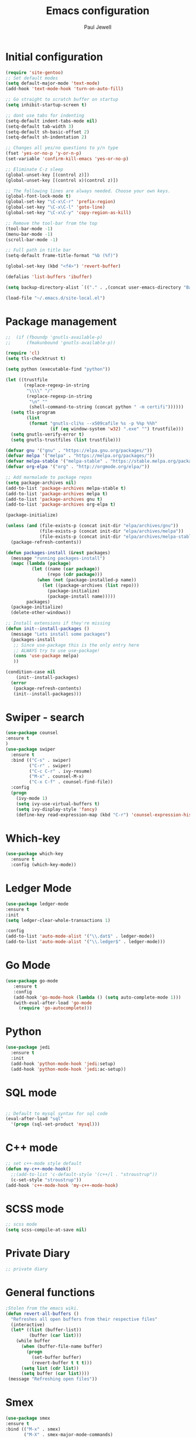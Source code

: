 #+TITLE: Emacs configuration
#+OPTIONS: toc:2 num:nil ^:nil
#+STARTUP: hideblocks
#+AUTHOR: Paul Jewell

* Initial configuration
#+begin_src emacs-lisp
(require 'site-gentoo)
;; Set default modes
(setq default-major-mode 'text-mode)
(add-hook 'text-mode-hook 'turn-on-auto-fill)

;; Go straight to scratch buffer on startup
(setq inhibit-startup-screen t)

;; dont use tabs for indenting
(setq-default indent-tabs-mode nil)
(setq-default tab-width 3)
(setq-default sh-basic-offset 2)
(setq-default sh-indentation 2)

;; Changes all yes/no questions to y/n type
(fset 'yes-or-no-p 'y-or-n-p)
(set-variable 'confirm-kill-emacs 'yes-or-no-p)

;; Eliminate C-z sleep
(global-unset-key [(control z)])
(global-unset-key [(control x)(control z)])

;; The following lines are always needed. Choose your own keys.
(global-font-lock-mode t)
(global-set-key "\C-x\C-r" 'prefix-region)
(global-set-key "\C-x\C-l" 'goto-line)
(global-set-key "\C-x\C-y" 'copy-region-as-kill)

;; Remove the tool-bar from the top
(tool-bar-mode -1)
(menu-bar-mode -1)
(scroll-bar-mode -1)

;; Full path in title bar
(setq-default frame-title-format "%b (%f)")

(global-set-key (kbd "<f4>") 'revert-buffer)

(defalias 'list-buffers 'ibuffer)

(setq backup-directory-alist `(("." . ,(concat user-emacs-directory "Backups"))))

(load-file "~/.emacs.d/site-local.el")
#+END_SRC

* Package management
#+begin_src emacs-lisp
;;  (if (fboundp 'gnutls-available-p)
;;      (fmakunbound 'gnutls-available-p))

(require 'cl)
(setq tls-checktrust t)

(setq python (executable-find "python"))

(let ((trustfile
       (replace-regexp-in-string
        "\\\\" "/"
        (replace-regexp-in-string
         "\n" ""
         (shell-command-to-string (concat python " -m certifi"))))))
  (setq tls-program
        (list
         (format "gnutls-cli%s --x509cafile %s -p %%p %%h"
                 (if (eq window-system 'w32) ".exe" "") trustfile)))
  (setq gnutls-verify-error t)
  (setq gnutls-trustfiles (list trustfile)))

(defvar gnu '("gnu" . "https://elpa.gnu.org/packages/"))
(defvar melpa '("melpa" . "https://melpa.org/packages/"))
(defvar melpa-stable '("melpa-stable" . "https://stable.melpa.org/packages/"))
(defvar org-elpa '("org" . "http://orgmode.org/elpa/"))

;; Add marmalade to package repos
(setq package-archives nil)
(add-to-list 'package-archives melpa-stable t)
(add-to-list 'package-archives melpa t)
(add-to-list 'package-archives gnu t)
(add-to-list 'package-archives org-elpa t)

(package-initialize)

(unless (and (file-exists-p (concat init-dir "elpa/archives/gnu"))
             (file-exists-p (concat init-dir "elpa/archives/melpa"))
             (file-exists-p (concat init-dir "elpa/archives/melpa-stable")))
  (package-refresh-contents))

(defun packages-install (&rest packages)
  (message "running packages-install")
  (mapc (lambda (package)
          (let ((name (car package))
                (repo (cdr package)))
            (when (not (package-installed-p name))
              (let ((package-archives (list repo)))
                (package-initialize)
                (package-install name)))))
        packages)
  (package-initialize)
  (delete-other-windows))

;; Install extensions if they're missing
(defun init--install-packages ()
  (message "Lets install some packages")
  (packages-install
   ;; Since use-package this is the only entry here
   ;; ALWAYS try to use use-package!
   (cons 'use-package melpa)
   ))

(condition-case nil
    (init--install-packages)
  (error
   (package-refresh-contents)
   (init--install-packages)))

#+end_src
* Swiper - search 
#+begin_src emacs-lisp
(use-package counsel
:ensure t
)
(use-package swiper
  :ensure t
  :bind (("C-s" . swiper)
         ("C-r" . swiper)
         ("C-c C-r" . ivy-resume)
         ("M-x" . counsel-M-x)
         ("C-x C-f" . counsel-find-file))
  :config
  (progn
    (ivy-mode 1)
    (setq ivy-use-virtual-buffers t)
    (setq ivy-display-style 'fancy)
    (define-key read-expression-map (kbd "C-r") 'counsel-expression-history)))
#+end_src
* Which-key
#+begin_src emacs-lisp
(use-package which-key
  :ensure t
  :config (which-key-mode))
#+end_src

* Ledger Mode
#+begin_src emacs-lisp
(use-package ledger-mode
:ensure t
:init
(setq ledger-clear-whole-transactions 1)

:config
(add-to-list 'auto-mode-alist '("\\.dat$" . ledger-mode))
(add-to-list 'auto-mode-alist '("\\.ledger$" . ledger-mode)))
#+end_src
* Go Mode
#+begin_src emacs-lisp
  (use-package go-mode
     :ensure t
     :config
     (add-hook 'go-mode-hook (lambda () (setq auto-complete-mode 1)))
     (with-eval-after-load 'go-mode
       (require 'go-autocomplete)))
#+end_src

* Python
#+begin_src emacs-lisp
(use-package jedi
  :ensure t
  :init
  (add-hook 'python-mode-hook 'jedi:setup)
  (add-hook 'python-mode-hook 'jedi:ac-setup))
#+end_src
* SQL mode
#+begin_src emacs-lisp

;; Default to mysql syntax for sql code
(eval-after-load "sql"
  '(progn (sql-set-product 'mysql)))

#+end_src

* C++ mode
#+begin_src emacs-lisp
;; set c++-mode style default
(defun my-c++-mode-hook()
  ;;(add-to-list 'c-default-style '(c++/l . "stroustrup"))
  (c-set-style "stroustrup"))
(add-hook 'c++-mode-hook 'my-c++-mode-hook)
#+end_src
* SCSS mode
#+begin_src emacs-lisp
;; scss mode
(setq scss-compile-at-save nil)

#+end_src
* Private Diary
#+begin_src emacs-lisp
;; private diary

#+end_src

* General functions
#+begin_src emacs-lisp
;Stolen from the emacs wiki. 
(defun revert-all-buffers ()
  "Refreshes all open buffers from their respective files"
  (interactive)
  (let* ((list (buffer-list))
         (buffer (car list)))
    (while buffer
      (when (buffer-file-name buffer)
        (progn
          (set-buffer buffer)
          (revert-buffer t t t)))
      (setq list (cdr list))
      (setq buffer (car list))))
 (message "Refreshing open files"))
#+end_src
* Smex
#+begin_src emacs-lisp
(use-package smex
:ensure t
:bind (("M-x" . smex)
       ("M-X" . smex-major-mode-commands)
       ("C-c C-c M-x" . 'execute-extended-command)) ;; Original M-x command
:config (smex-initialize))

;; Delayed loading - initialisation when used for the first time
;; (global-set-key [(meta x)]
;;   (lambda ()
;;     (interactive)
;;     (or (boundp 'smex-cache)
;;         (smex-initialize))
;;     (global-set-key [(meta x)] 'smex) (smex)))

;; (global-set-key [(shift meta x)]
;;   (lambda () (interactive)
;;   (or (boundp 'smex-cache) (smex-initialize))
;;   (global-set-key [(shift meta x)] 'smex-major-mode-commands)
;;   (smex-major-mode-commands)))
#+end_src
* Multiple Cursors
#+begin_src emacs-lisp
(use-package multiple-cursors
  :ensure t
  :config (global-set-key (kbd "C-c m c") 'mc/edit-lines))
#+end_src
* Org mode configuration
#+begin_src emacs-lisp
;; define local over rides for org-mode folders

(setq org-mobile-directory "~/Dropbox/MobileOrg")
(setq org-agenda-files (quote ("~/git/org"
                               "~/git/org/toyota")))

;; org-mode configuration from Bernt Hansen - bernt@norang.ca
(load "~/.emacs.d/lisp/org-mode.el")
(require 'org-habit)
(semantic-mode 1)
(global-set-key (kbd "C-c w") 'org-refile)
#+end_src
* Org bullet mode
#+begin_src emacs-lisp
(use-package org-bullets
  :ensure t
  :config(add-hook 'org-mode-hook (lambda () (org-bullets-mode 1))))
#+end_src
[2018-04-07 Sat 19:25]
* Boilerplate for GPL source files
#+begin_src emacs-lisp
(defun boilerplate-gpl3 ()
        (interactive)
        "Insert GPLv3 boilerplate"
        (insert "
/********************************************************************************
 * Copyright (C) " (format-time-string "%Y") " Paul Jewell (paul@teulu.org)                              *
 *                                                                              *
 * This program is free software: you can redistribute it and/or modify         *
 * it under the terms of the GNU General Public License as published by         *
 * the Free Software Foundation, either version 3 of the License, or            *
 * (at your option) any later version.                                          *
 *                                                                              *
 * This program is distributed in the hope that it will be useful,              *
 * but WITHOUT ANY WARRANTY; without even the implied warranty of               *
 * MERCHANTABILITY or FITNESS FOR A PARTICULAR PURPOSE.  See the                *
 * GNU General Public License for more details.                                 *
 *                                                                              *
 * You should have received a copy of the GNU General Public License            *
 * along with this program.  If not, see <http://www.gnu.org/licenses/>.        *
 ********************************************************************************/
"))
(defun boilerplate-lgpl3 ()
        (interactive)
        "Insert LGPLv3 boilerplate"
        (insert "
/********************************************************************************
 * Copyright (C) " (format-time-string "%Y") " Paul Jewell (paul@teulu.org)                              *
 *                                                                              *
 * This program is free software: you can redistribute it and/or modify         *
 * it under the terms of the GNU Lesser General Public License as published by  *
 * the Free Software Foundation, either version 3 of the License, or            *
 * (at your option) any later version.                                          *
 *                                                                              *
 * This program is distributed in the hope that it will be useful,              *
 * but WITHOUT ANY WARRANTY; without even the implied warranty of               *
 * MERCHANTABILITY or FITNESS FOR A PARTICULAR PURPOSE.  See the                *
 * GNU Lesser General Public License for more details.                          *
 *                                                                              *
 * You should have received a copy of the GNU Lesser General Public License     *
 * along with this program.  If not, see <http://www.gnu.org/licenses/>.        *
 ********************************************************************************/
"))
(defun boilerplate-agpl3 ()
        (interactive)
        "Insert AGPLv3 boilerplate"
        (insert "
/********************************************************************************
 * Copyright (C) " (format-time-string "%Y") " Paul Jewell (paul@teulu.org)                              *
 *                                                                              *
 * This program is free software: you can redistribute it and/or modify         *
 * it under the terms of the GNU Affero General Public License as published by  *
 * the Free Software Foundation, either version 3 of the License, or            *
 * (at your option) any later version.                                          *
 *                                                                              *
 * This program is distributed in the hope that it will be useful,              *
 * but WITHOUT ANY WARRANTY; without even the implied warranty of               *
 * MERCHANTABILITY or FITNESS FOR A PARTICULAR PURPOSE.  See the                *
 * GNU Affero General Public License for more details.                          *
 *                                                                              *
 * You should have received a copy of the GNU Affero General Public License     *
 * along with this program.  If not, see <http://www.gnu.org/licenses/>.        *
 ********************************************************************************/
"))
(defun insert-timestamp ()
        (interactive)
        "Inserts a timestamp"
        (insert (format-time-string "%Y%m%d.%H%M%S%z/%s")))
#+end_src
* Hydra
#+begin_src emacs-lisp
  (use-package hydra 
    :ensure hydra
    :init 
    (global-set-key
    (kbd "C-x t")
	    (defhydra toggle (:color blue)
	      "toggle"
	      ("a" abbrev-mode "abbrev")
	      ("s" flyspell-mode "flyspell")
	      ("d" toggle-debug-on-error "debug")
;;	      ("c" fci-mode "fCi")
	      ("f" auto-fill-mode "fill")
	      ("t" toggle-truncate-lines "truncate")
	      ("w" whitespace-mode "whitespace")
	      ("q" nil "cancel")))
    (global-set-key
     (kbd "C-x j")
     (defhydra gotoline 
       ( :pre (linum-mode 1)
	      :post (linum-mode -1))
       "goto"
       ("t" (lambda () (interactive)(move-to-window-line-top-bottom 0)) "top")
       ("b" (lambda () (interactive)(move-to-window-line-top-bottom -1)) "bottom")
       ("m" (lambda () (interactive)(move-to-window-line-top-bottom)) "middle")
       ("e" (lambda () (interactive)(end-of-buffer)) "end")
       ("c" recenter-top-bottom "recenter")
       ("n" next-line "down")
       ("p" (lambda () (interactive) (forward-line -1))  "up")
       ("g" goto-line "goto-line")
       ))
;    (global-set-key
;     (kbd "C-c t")
;     (defhydra hydra-global-org (:color blue)
;       "Org"
;       ("t" org-timer-start "Start Timer")
;       ("s" org-timer-stop "Stop Timer")
;       ("r" org-timer-set-timer "Set Timer") ; This one requires you be in an orgmode doc, as it sets the timer for the header
;       ("p" org-timer "Print Timer") ; output timer value to buffer
;       ("w" (org-clock-in '(4)) "Clock-In") ; used with (org-clock-persistence-insinuate) (setq org-clock-persist t)
;       ("o" org-clock-out "Clock-Out") ; you might also want (setq org-log-note-clock-out t)
;       ("j" org-clock-goto "Clock Goto") ; global visit the clocked task
;       ("c" org-capture "Capture") ; Don't forget to define the captures you want http://orgmode.org/manual/Capture.html
;     ("l" (or )rg-capture-goto-last-stored "Last Capture"))
    
    )

;; (defhydra multiple-cursors-hydra (:hint nil)
;;   "
;;      ^Up^            ^Down^        ^Other^
;; ----------------------------------------------
;; [_p_]   Next    [_n_]   Next    [_l_] Edit lines
;; [_P_]   Skip    [_N_]   Skip    [_a_] Mark all
;; [_M-p_] Unmark  [_M-n_] Unmark  [_r_] Mark by regexp
;; ^ ^             ^ ^             [_q_] Quit
;; "
;;   ("l" mc/edit-lines :exit t)
;;   ("a" mc/mark-all-like-this :exit t)
;;   ("n" mc/mark-next-like-this)
;;   ("N" mc/skip-to-next-like-this)
;;   ("M-n" mc/unmark-next-like-this)
;;   ("p" mc/mark-previous-like-this)
;;   ("P" mc/skip-to-previous-like-this)
;;   ("M-p" mc/unmark-previous-like-this)
;;   ("r" mc/mark-all-in-region-regexp :exit t)
;;   ("q" nil)

;;   ("<mouse-1>" mc/add-cursor-on-click)
;;   ("<down-mouse-1>" ignore)
;;   ("<drag-mouse-1>" ignore))
#+end_src

** font zoom mode
#+begin_src emacs-lisp
;; example taken from hydra wiki
(defhydra hydra-zoom (global-map "<f2>")
  "zoom"
  ("+" text-scale-increase "in")
  ("-" text-scale-decrease "out")
  ("0" (text-scale-adjust 0) "reset")
  ("q" nil "quit" :color blue))
#+end_src
[2018-04-08 Sun 08:00]
* Javascript / html
#+begin_src emacs-lisp
(add-to-list 'auto-mode-alist '("\\.js$" . js-mode))
(add-hook 'js-mode-hook 'subword-mode)
(add-hook 'html-mode-hook 'subword-mode)
(setq js-indent-level 2)
(eval-after-load "sgml-mode"
  '(progn
     (require 'tagedit)
     (tagedit-add-paredit-like-keybindings)
     (add-hook 'html-mode-hook (lambda () (tagedit-mode 1)))))

;; Coffeescript
(add-to-list 'auto-mode-alist '("\\.coffee.erb$" . coffee-mode))
(add-hook 'coffee-mode-hook 'subword-mode)
(add-hook 'coffee-mode-hook 'highlight-indentation-current-column-mode)
(add-hook 'coffee-mode-hook
          (defun coffee-mode-newline-and-indent ()
            (define-key coffee-mode-map "\C-j" 'coffee-newline-and-indent)
            (setq coffee-cleanup-whitespace nil)))
(custom-set-variables
 '(coffee-tab-width 2))
#+end_src
* Company mode
#+begin_src emacs-lisp
(use-package company
  :ensure t
  :config
  (setq company-idle-delay 0)
  (setq company-minimum-prefix-length 3)
  (global-company-mode 1))

(use-package company-irony
  :ensure t
  :config
  (add-to-list 'company-backends 'company-irony))

(use-package irony
  :ensure t
  :config
  (add-hook 'c++-mode-hook 'irony-mode)
  (add-hook 'c-mode-hook 'irony-mode)
  (add-hook 'irony-mode-hook 'irony-cdb-autosetup-compile-options))

(use-package irony-eldoc
  :ensure t
  :config
  (add-hook 'irony-mode-hook #'irony-eldoc))

(use-package company-jedi
  :ensure t
  :config
  (add-hook 'python-mode-hook 'jedi:setup))

(defun my/python-mode-hook ()
  (add-to-list 'company-backends 'company-jedi))

(add-hook 'python-mode-hook 'my/python-mode-hook)
#+end_src
* Magit
#+begin_src emacs-lisp
(use-package magit
  :ensure t
  :init
  (progn
  (bind-key "C-x g" 'magit-status)
  ))

  (use-package git-gutter
  :ensure t
  :init
  (global-git-gutter-mode +1))

  (global-set-key (kbd "M-g M-g") 'hydra-git-gutter/body)


  (use-package git-timemachine
  :ensure t
  )
(defhydra hydra-git-gutter (:body-pre (git-gutter-mode 1)
                            :hint nil)
  "
Git gutter:
  _j_: next hunk        _s_tage hunk     _q_uit
  _k_: previous hunk    _r_evert hunk    _Q_uit and deactivate git-gutter
  ^ ^                   _p_opup hunk
  _h_: first hunk
  _l_: last hunk        set start _R_evision
"
  ("j" git-gutter:next-hunk)
  ("k" git-gutter:previous-hunk)
  ("h" (progn (goto-char (point-min))
              (git-gutter:next-hunk 1)))
  ("l" (progn (goto-char (point-min))
              (git-gutter:previous-hunk 1)))
  ("s" git-gutter:stage-hunk)
  ("r" git-gutter:revert-hunk)
  ("p" git-gutter:popup-hunk)
  ("R" git-gutter:set-start-revision)
  ("q" nil :color blue)
  ("Q" (progn (git-gutter-mode -1)
              ;; git-gutter-fringe doesn't seem to
              ;; clear the markup right away
              (sit-for 0.1)
              (git-gutter:clear))
       :color blue))
#+end_src
[2018-04-08 Sun 07:52]
* Flycheck
#+begin_src emacs-lisp
(use-package flycheck
  :ensure t
  :init
  (global-flycheck-mode 1))
#+end_src
* All the icons
#+begin_src emacs-lisp
(use-package all-the-icons
:ensure t
:config
(use-package all-the-icons-dired
    :ensure t
    :config
    (add-hook 'dired-mode-hook 'all-the-icons-dired-mode)))
#+end_src
[2018-04-08 Sun 08:19]
* Themes
#+begin_src emacs-lisp
(use-package challenger-deep-theme
  :ensure t
  :config
  (load-theme 'challenger-deep t))
;; Font size is localised in site-local.el
(setq my:font (concat "Iosevka-" font-size ":spacing=110"))
(set-default-font my:font)
(set-frame-font my:font t)
#+end_src
* Eyebrowse - Currently disabled - keystroke clash with org-refile
#+begin_src emacs-lisp
;;(use-package eyebrowse
;;  :ensure t
;;  :config
;;;;  (eyebrowse-setup-opinionated-keys) ;set evil keybindings (gt gT)
;;  (eyebrowse-mode t))
#+end_src
[2018-04-08 Sun 09:22]
* Projectile
#+begin_src emacs-lisp
(use-package projectile
  :ensure t
  :config
  ;; test fn in hashtabe has to be equal because we will use strings as keys
  (setq my-projects-loaded (make-hash-table :test 'equal))
  (setq projectile-completion-system 'ivy)
  (projectile-global-mode))
#+end_src
[2018-04-08 Sun 09:16]
* Powerline (originally borrowed from https://github.com/MaxSt/dotfiles/blob/master/emacs.d/config.org)
#+begin_src emacs-lisp
(use-package powerline
  :ensure t
  :config
  (add-hook 'desktop-after-read-hook 'powerline-reset)
  (defun make-rect (color height width)
    "Create an XPM bitmap."
    (when window-system
      (propertize
       " " 'display
       (let ((data nil)
             (i 0))
         (setq data (make-list height (make-list width 1)))
         (pl/make-xpm "percent" color color (reverse data))))))
  (defun powerline-mode-icon ()
    (let ((icon (all-the-icons-icon-for-buffer)))
      (unless (symbolp icon) ;; This implies it's the major mode
        (format " %s"
                (propertize icon
                            'help-echo (format "Major-mode: `%s`" major-mode)
                            'face `(:height 1.2 :family ,(all-the-icons-icon-family-for-buffer)))))))
  (defun powerline-modeline-vc ()
    (when vc-mode
      (let* ((text-props (text-properties-at 1 vc-mode))
             (vc-without-props (substring-no-properties vc-mode))
             (new-text (concat
                        " "
                        (all-the-icons-faicon "code-fork"
                                              :v-adjust -0.1)
                        vc-without-props
                        " "))
             )
        (apply 'propertize
               new-text
               'face (when (powerline-selected-window-active) 'success)
               text-props
               ))))
  (defun powerline-buffer-info ()
    (let ((proj (projectile-project-name)))
      (if (string= proj "-")
          (buffer-name)
        (concat
         (propertize (concat
                      proj)
                     'face 'warning)
         " "
         (buffer-name)))))
  (defun powerline-ace-window () (propertize (or (window-parameter (selected-window) 'my-ace-window-path) "") 'face 'error))
  (setq-default mode-line-format
                '("%e"
                  (:eval
                   (let* ((active (powerline-selected-window-active))
                          (modified (buffer-modified-p))
                          (face1 (if active 'powerline-active1 'powerline-inactive1))
                          (face2 (if active 'powerline-active2 'powerline-inactive2))
                          (bar-color (cond ((and active modified) (face-foreground 'error))
                                           (active (face-background 'cursor))
                                           (t (face-background 'tooltip))))
                          (lhs (list
                                (make-rect bar-color 30 3)
                                (when modified
                                  (concat
                                   " "
                                   (all-the-icons-faicon "floppy-o"
                                                         :face (when active 'error)
                                                         :v-adjust -0.01)))
                                " "
                                (powerline-buffer-info)
                                " "
                                (powerline-modeline-vc)
                                ))
                          (center (list
                                   " "
                                   (powerline-mode-icon)
                                   " "
                                   ;;major-mode
                                   (powerline-major-mode)
                                   " "))
                          (rhs (list
                                (powerline-ace-window)
                                " | "
                             ;;   (format "%s" (eyebrowse--get 'current-slot))
                             ;;   " | "
                                (powerline-raw "%l:%c" face1 'r)
                                " | "
                                (powerline-raw "%6p" face1 'r)
                                (powerline-hud 'highlight 'region 1)
                                " "
                                ))
                          )
                     (concat
                      (powerline-render lhs)
                      (powerline-fill-center face1 (/ (powerline-width center) 2.0))
                      (powerline-render center)
                      (powerline-fill face2 (powerline-width rhs))
                      (powerline-render rhs))))))
  )
#+end_src


* Paredit
#+begin_src emacs-lisp
(use-package paredit
  :ensure t
  :diminish paredit-mode
  :config
  (autoload 'enable-paredit-mode "paredit" "Turn on pseudo-structural editing of Lisp code." t)
  (add-hook 'emacs-lisp-mode-hook       #'enable-paredit-mode)
  (add-hook 'eval-expression-minibuffer-setup-hook #'enable-paredit-mode)
  (add-hook 'ielm-mode-hook             #'enable-paredit-mode)
  (add-hook 'lisp-mode-hook             #'enable-paredit-mode)
  (add-hook 'lisp-interaction-mode-hook #'enable-paredit-mode)
  (add-hook 'scheme-mode-hook           #'enable-paredit-mode)
  :bind (("C-c d" . paredit-forward-down))
  )

;; Ensure paredit is used EVERYWHERE!
(use-package paredit-everywhere
  :ensure t
  :diminish paredit-everywhere-mode
  :config
  (add-hook 'lisp-mode-hook #'paredit-everywhere-mode))

(use-package highlight-parentheses
  :ensure t
  :diminish highlight-parentheses-mode
  :config
  (add-hook 'emacs-lisp-mode-hook
            (lambda()
              (highlight-parentheses-mode)
              )))

(use-package rainbow-delimiters
  :ensure t
  :config
  (add-hook 'lisp-mode-hook
            (lambda()
              (rainbow-delimiters-mode)
              )))
              
(global-highlight-parentheses-mode)
#+end_src
* Clojure
#+begin_src emacs-lisp
(add-hook 'clojure-mode-hook 'enable-paredit-mode)
#+end_src
** Cider
#+begin_src emacs-lisp
(use-package cider
  :ensure t
  ;;:pin melpa-stable

  :config
  (add-hook 'cider-repl-mode-hook #'company-mode)
  (add-hook 'cider-mode-hook #'company-mode)
  (add-hook 'cider-mode-hook #'eldoc-mode)
  (add-hook 'cider-mode-hook #'cider-hydra-mode)
  (add-hook 'clojure-mode-hook #'paredit-mode)
  (setq cider-repl-use-pretty-printing t)
  (setq cider-repl-display-help-banner nil)
  (setq cider-cljs-lein-repl "(do (use 'figwheel-sidecar.repl-api) (start-figwheel!) (cljs-repl))")

  :bind (("M-r" . cider-namespace-refresh)
         ("C-c r" . cider-repl-reset)
         ("C-c ." . cider-reset-test-run-tests))
  )


;; (use-package clj-refactor
;;   :ensure t
;;   :config
;;   (add-hook 'clojure-mode-hook (lambda ()
;;                                  (clj-refactor-mode 1)
;;                                  ;; insert keybinding setup here
;;                                  ))
;;   (cljr-add-keybindings-with-prefix "C-c C-m")
;;   (setq cljr-warn-on-eval nil)
;;   :bind ("C-c '" . hydra-cljr-help-menu/body)
;;   )

(use-package cider-hydra
  :ensure t)

;; Removed local version of cider-hydra - using melpa version
;;(load-library (concat init-dir "cider-hydra/cider-hydra.el"))
;;(require 'cider-hydra)

#+end_src
* Lisp - slime
#+begin_src emacs-lisp
(setq inferior-lisp-program "/usr/bin/sbcl")
(setq slime-lisp-implementations '((sbcl ("/usr/bin/sbcl"))))
#+end_src
* mu4e
#+begin_src emacs-lisp
(require 'mu4e)
(setq mail-user-agent 'mu4e-user-agent)

(require 'smtpmail)

(setq mu4e-maildir "/home/paul/mail/home")
;(setq
;   message-send-mail-function   'smtpmail-send-it
;   smtpmail-default-smtp-server "smtp.123-reg.co.uk"
;   smtpmail-smtp-server         "smtp.123-reg.co.uk"
;   smtpmail-local-domain        "teulu.org")

(setq send-mail-function 'sendmail-send-it
   sendmail-program "/usr/local/bin/msmtp-enqueue.sh"
   mail-specify-envelope-from t
   message-sendmail-envelope-from 'header
   mail-envelope-from 'header)

(setq mu4e-sent-folder   "/Sent")
(setq mu4e-drafts-folder "/Drafts")
(setq mu4e-trash-folder  "/Trash")

(setq mu4e-get-mail-command "offlineimap"
   mu4e-html2text-command "w3m -T text/html"
   mu4e-update-interval 120
   mu4e-headers-auto-update t
   mu4e-compose-signature-auto-include nil)

; TODO:: Need to check folder names
(setq mu4e-maildir-shortcuts
   '( ("/INBOX"      . ?i)
      ("/sent Items" . ?s)))

(setq mu4e-show-images t)

(when (fboundp 'imagemagick-register-types)
   (imagemagick-register-types))

(setq mu4e-sent-messages-behaviour 'delete)

(add-hook 'mu4e-compose-mode-hook
   (defun my-do-compose-stuff ()
       "My settings for message composition"
       (auto-fill-mode -1)
       (flyspell-mode)))

(setq
 user-mail-address "paul@teulu.org"
 user-full-name  "Paul Jewell"
 ;; message-signature
 ;;  (concat
 ;;    "Foo X. Bar\n"
 ;;    "http://www.example.com\n")
)


#+end_src
[2018-06-24 Sun 20:36]

#  LocalWords:  src
